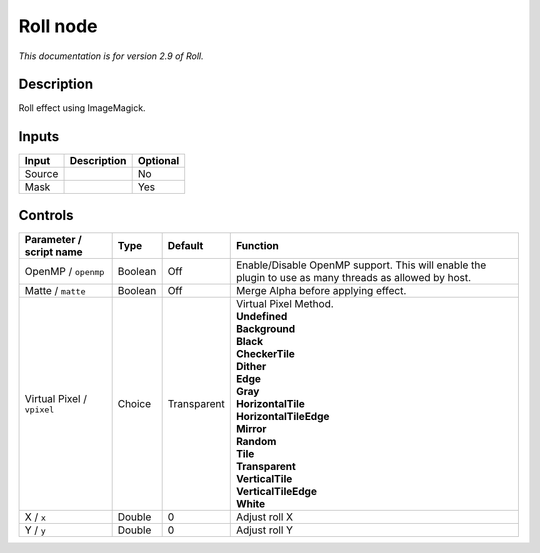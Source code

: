 .. _net.fxarena.openfx.Roll:

Roll node
=========

|pluginIcon| 

*This documentation is for version 2.9 of Roll.*

Description
-----------

Roll effect using ImageMagick.

Inputs
------

+----------+---------------+------------+
| Input    | Description   | Optional   |
+==========+===============+============+
| Source   |               | No         |
+----------+---------------+------------+
| Mask     |               | Yes        |
+----------+---------------+------------+

Controls
--------

.. tabularcolumns:: |>{\raggedright}p{0.2\columnwidth}|>{\raggedright}p{0.06\columnwidth}|>{\raggedright}p{0.07\columnwidth}|p{0.63\columnwidth}|

.. cssclass:: longtable

+------------------------------+-----------+---------------+---------------------------------------------------------------------------------------------------------+
| Parameter / script name      | Type      | Default       | Function                                                                                                |
+==============================+===========+===============+=========================================================================================================+
| OpenMP / ``openmp``          | Boolean   | Off           | Enable/Disable OpenMP support. This will enable the plugin to use as many threads as allowed by host.   |
+------------------------------+-----------+---------------+---------------------------------------------------------------------------------------------------------+
| Matte / ``matte``            | Boolean   | Off           | Merge Alpha before applying effect.                                                                     |
+------------------------------+-----------+---------------+---------------------------------------------------------------------------------------------------------+
| Virtual Pixel / ``vpixel``   | Choice    | Transparent   | | Virtual Pixel Method.                                                                                 |
|                              |           |               | | **Undefined**                                                                                         |
|                              |           |               | | **Background**                                                                                        |
|                              |           |               | | **Black**                                                                                             |
|                              |           |               | | **CheckerTile**                                                                                       |
|                              |           |               | | **Dither**                                                                                            |
|                              |           |               | | **Edge**                                                                                              |
|                              |           |               | | **Gray**                                                                                              |
|                              |           |               | | **HorizontalTile**                                                                                    |
|                              |           |               | | **HorizontalTileEdge**                                                                                |
|                              |           |               | | **Mirror**                                                                                            |
|                              |           |               | | **Random**                                                                                            |
|                              |           |               | | **Tile**                                                                                              |
|                              |           |               | | **Transparent**                                                                                       |
|                              |           |               | | **VerticalTile**                                                                                      |
|                              |           |               | | **VerticalTileEdge**                                                                                  |
|                              |           |               | | **White**                                                                                             |
+------------------------------+-----------+---------------+---------------------------------------------------------------------------------------------------------+
| X / ``x``                    | Double    | 0             | Adjust roll X                                                                                           |
+------------------------------+-----------+---------------+---------------------------------------------------------------------------------------------------------+
| Y / ``y``                    | Double    | 0             | Adjust roll Y                                                                                           |
+------------------------------+-----------+---------------+---------------------------------------------------------------------------------------------------------+

.. |pluginIcon| image:: net.fxarena.openfx.Roll.png
   :width: 10.0%
